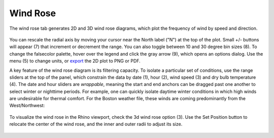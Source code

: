 Wind Rose
================================================
The wind rose tab generates 2D and 3D wind rose diagrams, which plot the frequency of wind by speed and direction.

.. figure:: images/result_panelWindRose.png
   :width: 900px
   :align: center
   
You can rescale the radial axis by moving your cursor near the North label ("N") at the top of the plot. Small +/- buttons will appear (7) that increment or decrement the range. You can also toggle between 10 and 30 degree bin sizes (8). To change the falsecolor palette, hover over the legend and click the gray arrow (9), which opens an options dialog. Use the menu (5) to change units, or `export`_ the 2D plot to PNG or PDF.

.. _export: exportPlots.html

A key feature of the wind rose diagram is its filtering capacity. To isolate a particular set of conditions, use the range sliders at the top of the panel, which constrain the data by date (1), hour (2), wind speed (3) and dry bulb temperature (4). The date and hour sliders are *wrappable*, meaning the start and end anchors can be dragged past one another to select winter or nighttime periods. For example, one can quickly isolate daytime winter conditions in which high winds are undesirable for thermal comfort. For the Boston weather file, these winds are coming predominantly from the West/Northwest:

.. figure:: images/result_panelWindRoseFilter.png
   :width: 900px
   :align: center


To visualize the wind rose in the Rhino viewport, check the 3d wind rose option (3). Use the Set Position button to relocate the center of the wind rose, and the inner and outer radii to adjust its size.

.. figure:: images/result_panelWindRose3d.png
   :width: 900px
   :align: center
   

.. figure:: images/viewportWindRose.png
   :width: 900px
   :align: center

